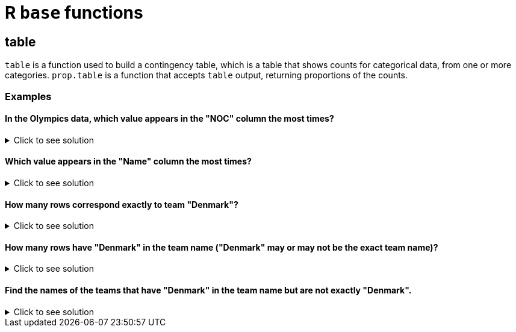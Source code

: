 = R `base` functions

== table

`table` is a function used to build a contingency table, which is a table that shows counts for categorical data, from one or more categories. `prop.table` is a function that accepts `table` output, returning proportions of the counts.

=== Examples

====  In the Olympics data, which value appears in the "NOC" column the most times?

.Click to see solution
[%collapsible]
====
[source,R]
----
myDF <- read.csv("/anvil/projects/tdm/data/olympics/athlete_events.csv")

head(sort(table(myDF$NOC), decreasing=TRUE), n=1)
----

----
 USA 
18853 
----
====

==== Which value appears in the "Name" column the most times? 

.Click to see solution
[%collapsible]
====
[source,R]
----
head(sort(table(myDF$Name), decreasing=TRUE), n=1) 
----

----
Robert Tait McKenzie 
                  58 
----
====

==== How many rows correspond exactly to team "Denmark"?

.Click to see solution
[%collapsible]
====
[source,R]
----
table(myDF$Team)['Denmark']
----

----
Denmark: 3424 
----
====

==== How many rows have "Denmark" in the team name ("Denmark" may or may not be the exact team name)?

.Click to see solution
[%collapsible]
====
[source,R]
----
table(grepl("Denmark", myDF$Team))["TRUE"]
----

----
TRUE: 3496
----
====

==== Find the names of the teams that have "Denmark" in the team name but are not exactly "Denmark".

.Click to see solution
[%collapsible]
====
[source,R]
----
myDF$Team[grepl("Denmark", myDF$Team) & myDF$Team != "Denmark"]
----

----


    'Denmark/Sweden'
    'Denmark-2'
    'Denmark-1'
    'Denmark-1'
    'Denmark-1'
    'Denmark-2'
    'Denmark-1'
    'Denmark-2'
    'Denmark-2'
    'Denmark-2'
    'Miss Denmark 1964'
    'Denmark-1'
    'Denmark-1'
    'Denmark-2'
    'Denmark-2'
    'Denmark-3'
    'Denmark-1'
    'Denmark-2'
    'Denmark-2'
    'Denmark-1'
    'Denmark-2'
    'Denmark-2'
    'Denmark-1'
    'Denmark-2'
    'Denmark-1'
    'Denmark-1'
    'Denmark-1'
    'Denmark-2'
    'Denmark-2'
    'Denmark-2'
    'Denmark-1'
    'Denmark-2'
    'Denmark-1'
    'Denmark-2'
    'Denmark-2'
    'Denmark-2'
    'Denmark-2'
    'Denmark-4'
    'Denmark-2'
    'Denmark-1'
    'Denmark/Sweden'
    'Denmark-2'
    'Denmark-1'
    'Denmark-2'
    'Denmark-1'
    'Denmark-2'
    'Denmark-1'
    'Denmark-1'
    'Denmark-1'
    'Denmark-1'
    'Miss Denmark 1964'
    'Denmark-1'
    'Denmark-1'
    'Denmark-1'
    'Denmark-3'
    'Denmark-2'
    'Denmark-2'
    'Denmark-2'
    'Denmark-1'
    'Denmark/Sweden'
    'Denmark/Sweden'
    'Denmark-2'
    'Denmark/Sweden'
    'Denmark-1'
    'Denmark-1'
    'Denmark-2'
    'Denmark-1'
    'Denmark-4'
    'Denmark-1'
    'Denmark-2'
    'Denmark-1'
    'Denmark/Sweden'
----
====


